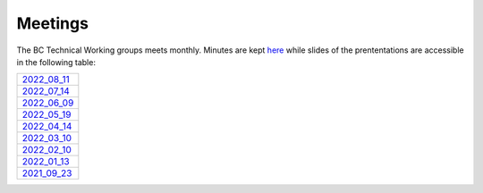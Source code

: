 Meetings========The BC Technical Working groups meets monthly. Minutes are kept `here <https://anl.box.com/s/9gn1cesm3p4xxfd89wix85g4ow3ageq1>`_  while slides of the prententations are accessible in the following table:.. _2022_08_11: https://anl.box.com/s/9sncx493kfv6j1vqmzys9l7tzyaxn5ob.. _2022_08_11: https://anl.box.com/s/9sncx493kfv6j1vqmzys9l7tzyaxn5ob.. _2022_07_14: https://anl.box.com/s/1jcuoof2fo2kswjhuly6t4126lw2xctk.. _2022_06_09: https://anl.box.com/s/06dz1p8absmq2hde90m44djrq1k25sap.. _2022_05_19: https://anl.box.com/s/jfsf4cntnio1jlbdt70m7t2iuiox44td.. _2022_04_14: https://anl.box.com/s/qrvgx2l70ahr4enpxl4us17t25q46ge2.. _2022_03_10: https://anl.box.com/s/cd08ikwoo5kux39uqo8ctjr14uigku9l.. _2022_02_10: https://anl.box.com/s/9uk5q07g0eh4ocux41rc2mw7ylyz68gx.. _2022_01_13: https://anl.box.com/s/htzbrtbiz718x5d2pr9k2zy4ih87bv6t.. _2021_09_23: https://anl.box.com/s/yaeakfm5agdhhdhxlu8ouyotfq8pbxy4+-----------------+|   `2022_08_11`_ | +-----------------+|   `2022_07_14`_ | +-----------------+|   `2022_06_09`_ | +-----------------+|   `2022_05_19`_ | +-----------------+|   `2022_04_14`_ | +-----------------+|   `2022_03_10`_ | +-----------------+|   `2022_02_10`_ | +-----------------+|   `2022_01_13`_ | +-----------------+|   `2021_09_23`_ | +-----------------+